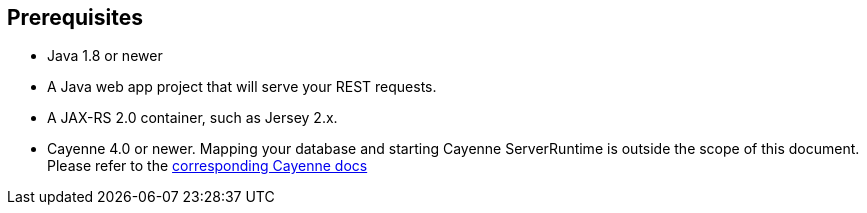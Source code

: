 == Prerequisites

* Java 1.8 or newer
* A Java web app project that will serve your REST requests.
* A JAX-RS 2.0 container, such as Jersey 2.x.
* Cayenne 4.0 or newer. Mapping your database and starting Cayenne
  ServerRuntime is outside the scope of this document. Please refer to the
  http://cayenne.apache.org/docs/4.0/cayenne-guide/index.html[corresponding Cayenne docs]

